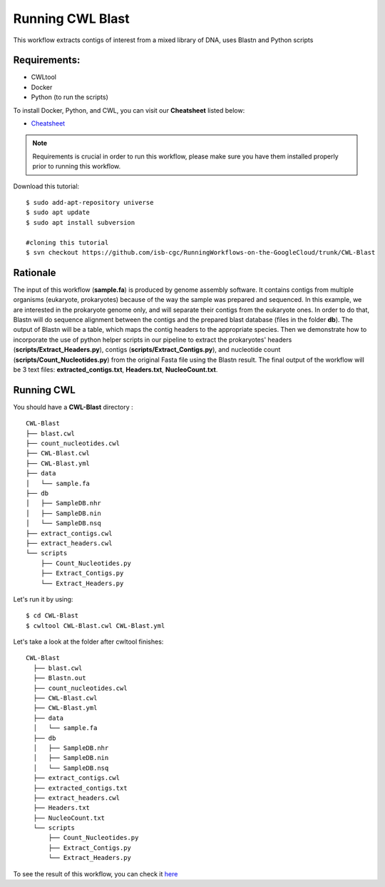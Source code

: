 ==================
Running CWL Blast
==================


This workflow extracts contigs of interest from a mixed library of DNA, uses Blastn and Python scripts



Requirements:
=============


-  CWLtool
-  Docker
-  Python (to run the scripts)

To install Docker, Python, and CWL, you can visit our **Cheatsheet** listed below:

- `Cheatsheet <https://isb-cancer-genomics-cloud.readthedocs.io/en/kyle-staging/sections/gcp-info/Cheatsheet.html>`_


.. note:: Requirements is crucial in order to run this workflow, please make sure you have them installed properly prior to running this workflow.




Download this tutorial:
::

  $ sudo add-apt-repository universe
  $ sudo apt update
  $ sudo apt install subversion

  #cloning this tutorial
  $ svn checkout https://github.com/isb-cgc/RunningWorkflows-on-the-GoogleCloud/trunk/CWL-Blast

Rationale
==========

The input of this workflow (**sample.fa**) is produced by genome assembly software. It contains contigs from multiple organisms (eukaryote, prokaryotes) because of the way the sample was prepared and sequenced.
In this example, we are interested in the prokaryote genome only, and will separate their contigs from the eukaryote ones. In order to do that, Blastn will do sequence alignment between the contigs and the prepared blast database (files in the folder **db**).
The output of Blastn will be a table, which maps the contig headers to the appropriate species. Then we demonstrate how to incorporate the use of python helper scripts in our pipeline to extract the prokaryotes' headers (**scripts/Extract_Headers.py**), contigs (**scripts/Extract_Contigs.py**), and nucleotide count (**scripts/Count_Nucleotides.py**) from the original Fasta file using the Blastn result.
The final output of the workflow will be 3 text files: **extracted_contigs.txt**, **Headers.txt**, **NucleoCount.txt**.



Running CWL
===========
You should have a **CWL-Blast** directory :

::

   CWL-Blast
   ├── blast.cwl
   ├── count_nucleotides.cwl
   ├── CWL-Blast.cwl
   ├── CWL-Blast.yml
   ├── data
   │   └── sample.fa
   ├── db
   │   ├── SampleDB.nhr
   │   ├── SampleDB.nin
   │   └── SampleDB.nsq
   ├── extract_contigs.cwl
   ├── extract_headers.cwl
   └── scripts
       ├── Count_Nucleotides.py
       ├── Extract_Contigs.py
       └── Extract_Headers.py


Let's run it by using:

::

  $ cd CWL-Blast
  $ cwltool CWL-Blast.cwl CWL-Blast.yml

Let's take a look at the folder after cwltool finishes:


::

  CWL-Blast
    ├── blast.cwl
    ├── Blastn.out
    ├── count_nucleotides.cwl
    ├── CWL-Blast.cwl
    ├── CWL-Blast.yml
    ├── data
    │   └── sample.fa
    ├── db
    │   ├── SampleDB.nhr
    │   ├── SampleDB.nin
    │   └── SampleDB.nsq
    ├── extract_contigs.cwl
    ├── extracted_contigs.txt
    ├── extract_headers.cwl
    ├── Headers.txt
    ├── NucleoCount.txt
    └── scripts
        ├── Count_Nucleotides.py
        ├── Extract_Contigs.py
        └── Extract_Headers.py



To see the result of this workflow, you can check it `here <https://github.com/isb-cgc/RunningWorkflows-on-the-GoogleCloud/tree/master/Results/Blast>`_
